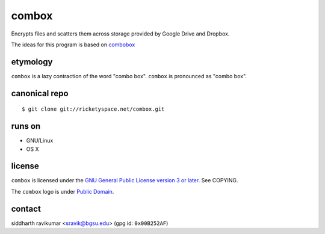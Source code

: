 ======
combox
======

Encrypts files and scatters them across storage provided by Google
Drive and Dropbox.

The ideas for this program is based on combobox_

.. _combobox: https://bitbucket.org/bgsucodeloverslab/combobox


etymology
---------

``combox`` is a lazy contraction of the word "combo box". ``combox``
is pronounced as "combo box".


canonical repo
--------------

::

   $ git clone git://ricketyspace.net/combox.git


runs on
-------

- GNU/Linux
- OS X


license
-------

``combox`` is licensed under the `GNU General Public License version 3
or later`__. See COPYING.

.. _gpl: https://gnu.org/licenses/gpl-3.0.txt
.. __: gpl_

The ``combox`` logo is under `Public Domain`__.

.. _pd: https://creativecommons.org/publicdomain/zero/1.0/
.. __: pd_


contact
-------

siddharth ravikumar <sravik@bgsu.edu> (gpg id: ``0x00B252AF``)
